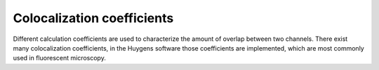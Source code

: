 
Colocalization coefficients
===========================

Different calculation coefficients are used to characterize the amount
of overlap between two channels. There exist many colocalization
coefficients, in the Huygens software those coefficients are
implemented, which are most commonly used in fluorescent microscopy.
